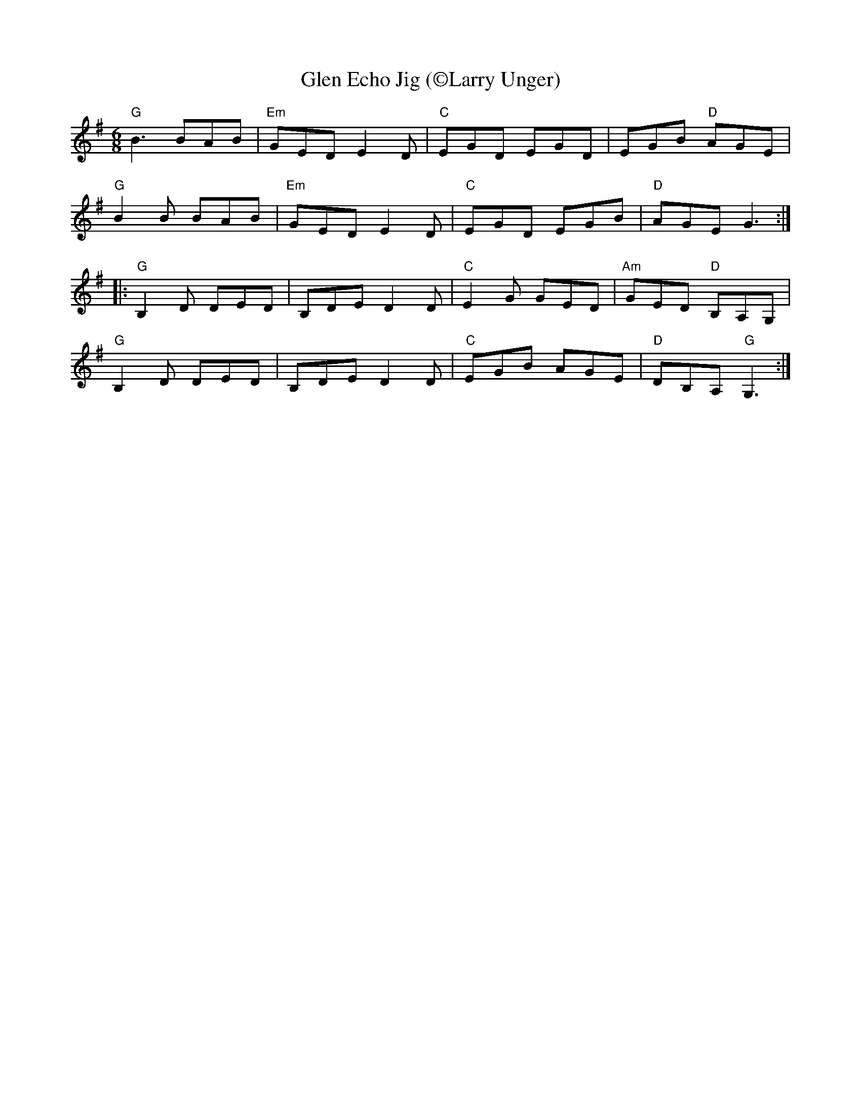 X:1
T: Glen Echo Jig (\251Larry Unger)
M: 6/8
L: 1/8
R: jig
K: G
"G"B3 BAB|"Em"GED E2D|"C"EGD EGD|EGB "D"AGE|
"G"B2B BAB|"Em"GED E2D|"C"EGD EGB|"D"AGE G3:|]
|:"G"B,2D DED| B,DE D2D|"C"E2G GED|"Am"GED "D"B,A,G, |
"G"B,2D DED| B,DE D2D|"C"EGB AGE|"D"DB,A, "G"G,3:|]
